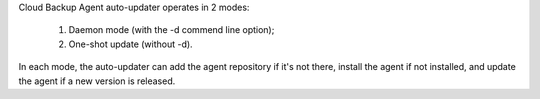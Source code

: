 Cloud Backup Agent auto-updater operates in 2 modes:

  1. Daemon mode (with the -d commend line option);
  2. One-shot update (without -d).

In each mode, the auto-updater can add the agent repository
if it's not there, install the agent if not installed, and
update the agent if a new version is released.
